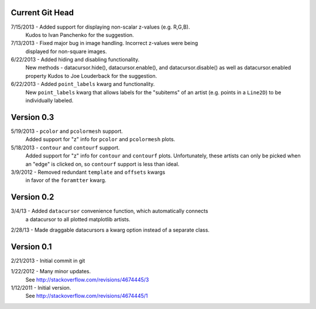 Current Git Head
----------------

7/15/2013 - Added support for displaying non-scalar z-values (e.g. R,G,B).
   Kudos to Ivan Panchenko for the suggestion.

7/13/2013 - Fixed major bug in image handling. Incorrect z-values were being
   displayed for non-square images. 

6/22/2013 - Added hiding and disabling functionality.
   New methods - datacursor.hide(), datacursor.enable(), and
   datacursor.disable() as well as datacursor.enabled property
   Kudos to Joe Louderback for the suggestion.

6/22/2013 - Added ``point_labels`` kwarg and functionality.
   New ``point_labels`` kwarg that allows labels for the "subitems" of an
   artist (e.g. points in a ``Line2D``) to be individually labeled.
   
Version 0.3
-----------

5/19/2013 - ``pcolor`` and ``pcolormesh`` support.
   Added support for "z" info for ``pcolor`` and ``pcolormesh`` plots.

5/18/2013 - ``contour`` and ``contourf`` support.
   Added support for "z" info for ``contour`` and ``contourf`` plots.
   Unfortunately, these artists can only be picked when an "edge" is clicked
   on, so ``contourf`` support is less than ideal.

3/9/2012 - Removed redundant ``template`` and ``offsets`` kwargs
   in favor of the ``foramtter`` kwarg.

Version 0.2
-----------

3/4/13 - Added ``datacursor`` convenience function, which automatically connects
   a datacursor to all plotted matplotlib artists.

2/28/13 - Made draggable datacursors a kwarg option instead of a separate class.

Version 0.1
-----------

2/21/2013 - Initial commit in git

1/22/2012 - Many minor updates.
   See http://stackoverflow.com/revisions/4674445/3

1/12/2011 - Initial version.
   See http://stackoverflow.com/revisions/4674445/1

